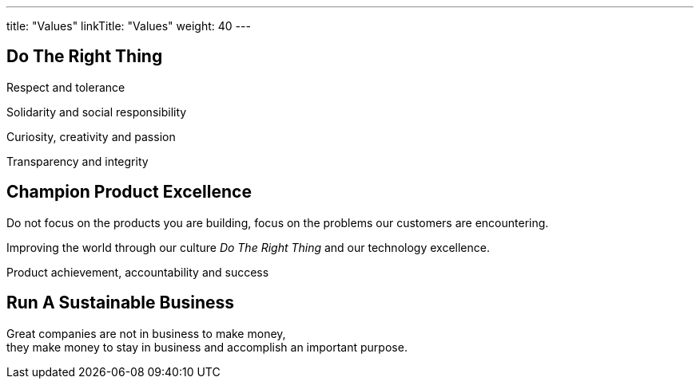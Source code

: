 ---
title: "Values"
linkTitle: "Values"
weight: 40
---

[.text-center]
== Do The Right Thing

[.text-center]
Respect and tolerance

[.text-center]
Solidarity and social responsibility

[.text-center]
Curiosity, creativity and passion

[.text-center]
Transparency and integrity

[.text-center]
== Champion Product Excellence

[.text-center]
Do not focus on the products you are building, focus on the problems our customers are encountering.

[.text-center]
Improving the world through our culture _Do The Right Thing_ and our technology excellence.

[.text-center]
Product achievement, accountability and success

[.text-center]
== Run A Sustainable Business

[.text-center]
Great companies are not in business to make money, +
they make money to stay in business and accomplish an important purpose.
